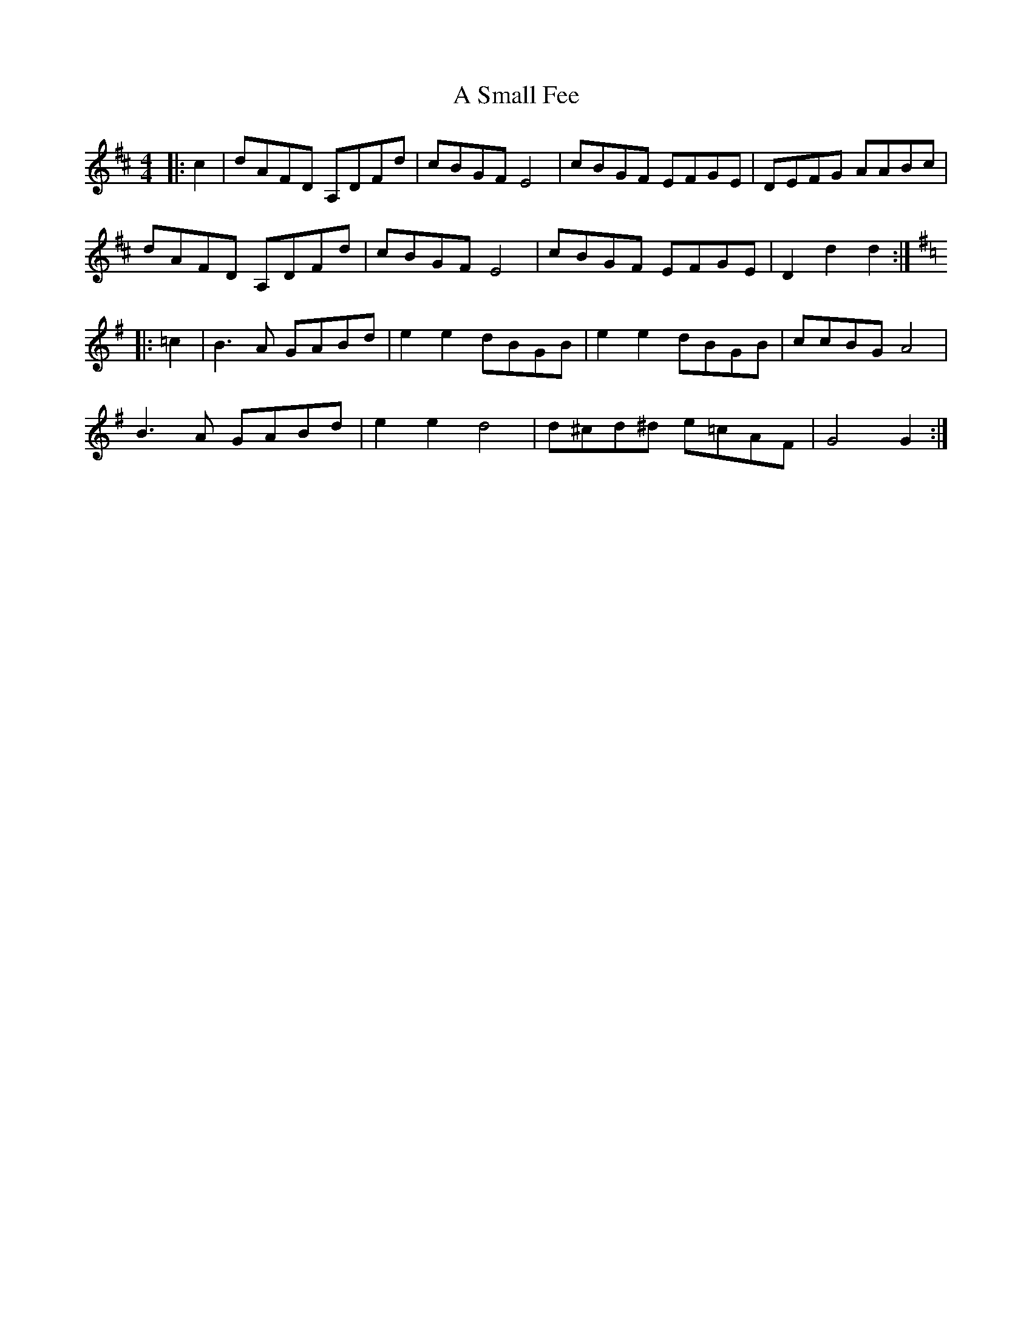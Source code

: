 X: 355
T: A Small Fee
R: reel
M: 4/4
K: Dmajor
|:c2|dAFD A,DFd|cBGF E4|cBGF EFGE|DEFG AABc|
dAFD A,DFd|cBGF E4|cBGF EFGE|D2 d2 d2:|
K:G
|:=c2|B3 A GABd|e2 e2 dBGB|e2 e2 dBGB|ccBG A4|
B3 A GABd|e2 e2 d4|d^cd^d e=cAF|G4 G2:|

